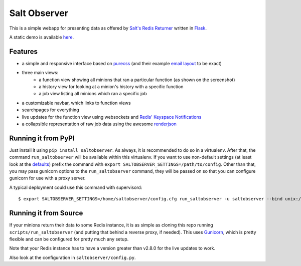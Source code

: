Salt Observer
=============

This is a simple webapp for presenting data as offered by `Salt's Redis
Returner`_ written in `Flask`_.

A static demo is available `here`_.

.. _`Salt's Redis Returner`: https://github.com/saltstack/salt/blob/develop/salt/returners/redis_return.py
.. _`Flask`: http://flask.pocoo.org/
.. _`here`: http://analogbyte.github.io/saltobserver/

.. image:: http://files.danieln.de/public/saltobserver-v0.9.0.png
   :alt: Screenshot of Saltobserver (17-12-2014)
   :width: 1000 px
   :target: http://files.danieln.de/public/saltobserver.png

Features
~~~~~~~~

- a simple and responsive interface based on `purecss`_ (and their example
  `email layout`_ to be exact)
- three main views:
    * a function view showing all minions that ran a particular function (as
      shown on the screenshot)
    * a history view for looking at a minion's history with a specific function
    * a job view listing all minions which ran a specific job
- a customizable navbar, which links to function views
- searchpages for everything
- live updates for the function view using websockets and `Redis' Keyspace Notifications`_
- a collapsible representation of raw job data using the awesome `renderjson`_

.. _`purecss`: http://purecss.io/
.. _`email layout`: http://purecss.io/layouts/email/
.. _`Redis' Keyspace Notifications`: http://redis.io/topics/notifications
.. _`renderjson`: https://github.com/caldwell/renderjson

Running it from PyPI
~~~~~~~~~~~~~~~~~~~~

Just install it using ``pip install saltobserver``. As always, it is
recommended to do so in a virtualenv. After that, the command
``run_saltobserver`` will be available within this virtualenv. If you want to
use non-default settings (at least look at the `defaults`_) prefix the command
with ``export SALTOBSERVER_SETTINGS=/path/to/config``. Other than that, you may
pass gunicorn options to the ``run_saltobserver`` command, they will be passed
on so that you can configure gunicorn for use with a proxy server.

.. _`defaults`: https://raw.githubusercontent.com/analogbyte/saltobserver/master/saltobserver/config.py

A typical deployment could use this command with supervisord:

::

  $ export SALTOBSERVER_SETTINGS=/home/saltobserver/config.cfg run_saltobserver -u saltobserver --bind unix:/var/run/saltobserver/socket

Running it from Source
~~~~~~~~~~~~~~~~~~~~~~

If your minions return their data to some Redis instance, it is as
simple as cloning this repo running ``scripts/run_saltobserver`` (and putting
that behind a reverse proxy, if needed). This uses `Gunicorn`_, which is pretty
flexible and can be configured for pretty much any setup.

.. _`Gunicorn`: http://gunicorn.org/

Note that your Redis instance has to have a version greater than v2.8.0
for the live updates to work.

Also look at the configuration in ``saltobserver/config.py``.
